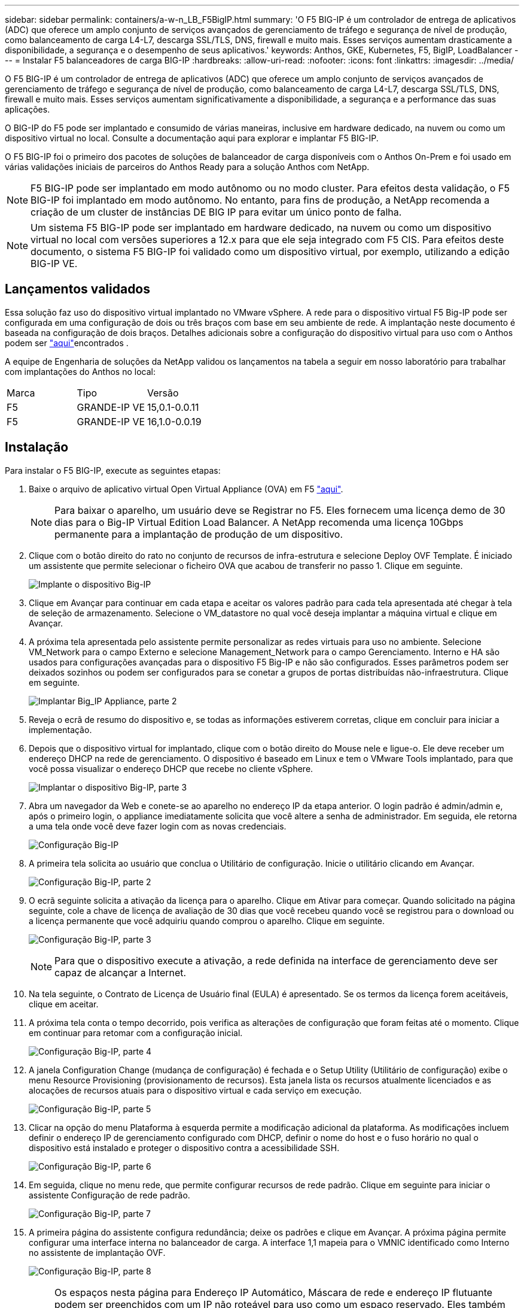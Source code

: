 ---
sidebar: sidebar 
permalink: containers/a-w-n_LB_F5BigIP.html 
summary: 'O F5 BIG-IP é um controlador de entrega de aplicativos (ADC) que oferece um amplo conjunto de serviços avançados de gerenciamento de tráfego e segurança de nível de produção, como balanceamento de carga L4-L7, descarga SSL/TLS, DNS, firewall e muito mais. Esses serviços aumentam drasticamente a disponibilidade, a segurança e o desempenho de seus aplicativos.' 
keywords: Anthos, GKE, Kubernetes, F5, BigIP, LoadBalancer 
---
= Instalar F5 balanceadores de carga BIG-IP
:hardbreaks:
:allow-uri-read: 
:nofooter: 
:icons: font
:linkattrs: 
:imagesdir: ../media/


[role="lead"]
O F5 BIG-IP é um controlador de entrega de aplicativos (ADC) que oferece um amplo conjunto de serviços avançados de gerenciamento de tráfego e segurança de nível de produção, como balanceamento de carga L4-L7, descarga SSL/TLS, DNS, firewall e muito mais. Esses serviços aumentam significativamente a disponibilidade, a segurança e a performance das suas aplicações.

O BIG-IP do F5 pode ser implantado e consumido de várias maneiras, inclusive em hardware dedicado, na nuvem ou como um dispositivo virtual no local. Consulte a documentação aqui para explorar e implantar F5 BIG-IP.

O F5 BIG-IP foi o primeiro dos pacotes de soluções de balanceador de carga disponíveis com o Anthos On-Prem e foi usado em várias validações iniciais de parceiros do Anthos Ready para a solução Anthos com NetApp.


NOTE: F5 BIG-IP pode ser implantado em modo autônomo ou no modo cluster. Para efeitos desta validação, o F5 BIG-IP foi implantado em modo autônomo. No entanto, para fins de produção, a NetApp recomenda a criação de um cluster de instâncias DE BIG IP para evitar um único ponto de falha.


NOTE: Um sistema F5 BIG-IP pode ser implantado em hardware dedicado, na nuvem ou como um dispositivo virtual no local com versões superiores a 12.x para que ele seja integrado com F5 CIS. Para efeitos deste documento, o sistema F5 BIG-IP foi validado como um dispositivo virtual, por exemplo, utilizando a edição BIG-IP VE.



== Lançamentos validados

Essa solução faz uso do dispositivo virtual implantado no VMware vSphere. A rede para o dispositivo virtual F5 Big-IP pode ser configurada em uma configuração de dois ou três braços com base em seu ambiente de rede. A implantação neste documento é baseada na configuração de dois braços. Detalhes adicionais sobre a configuração do dispositivo virtual para uso com o Anthos podem ser https://cloud.google.com/solutions/partners/installing-f5-big-ip-adc-for-gke-on-prem["aqui"]encontrados .

A equipe de Engenharia de soluções da NetApp validou os lançamentos na tabela a seguir em nosso laboratório para trabalhar com implantações do Anthos no local:

|===


| Marca | Tipo | Versão 


| F5 | GRANDE-IP VE | 15,0.1-0.0.11 


| F5 | GRANDE-IP VE | 16,1.0-0.0.19 
|===


== Instalação

Para instalar o F5 BIG-IP, execute as seguintes etapas:

. Baixe o arquivo de aplicativo virtual Open Virtual Appliance (OVA) em F5 https://downloads.f5.com/esd/serveDownload.jsp?path=/big-ip/big-ip_v15.x/15.0.1/english/virtual-edition/&sw=BIG-IP&pro=big-ip_v15.x&ver=15.0.1&container=Virtual-Edition&file=BIGIP-15.0.1-0.0.11.ALL-vmware.ova["aqui"].
+

NOTE: Para baixar o aparelho, um usuário deve se Registrar no F5. Eles fornecem uma licença demo de 30 dias para o Big-IP Virtual Edition Load Balancer. A NetApp recomenda uma licença 10Gbps permanente para a implantação de produção de um dispositivo.

. Clique com o botão direito do rato no conjunto de recursos de infra-estrutura e selecione Deploy OVF Template. É iniciado um assistente que permite selecionar o ficheiro OVA que acabou de transferir no passo 1. Clique em seguinte.
+
image:deploy-big_ip_1.png["Implante o dispositivo Big-IP"]

. Clique em Avançar para continuar em cada etapa e aceitar os valores padrão para cada tela apresentada até chegar à tela de seleção de armazenamento. Selecione o VM_datastore no qual você deseja implantar a máquina virtual e clique em Avançar.
. A próxima tela apresentada pelo assistente permite personalizar as redes virtuais para uso no ambiente. Selecione VM_Network para o campo Externo e selecione Management_Network para o campo Gerenciamento. Interno e HA são usados para configurações avançadas para o dispositivo F5 Big-IP e não são configurados. Esses parâmetros podem ser deixados sozinhos ou podem ser configurados para se conetar a grupos de portas distribuídas não-infraestrutura. Clique em seguinte.
+
image:deploy-big_ip_2.png["Implantar Big_IP Appliance, parte 2"]

. Reveja o ecrã de resumo do dispositivo e, se todas as informações estiverem corretas, clique em concluir para iniciar a implementação.
. Depois que o dispositivo virtual for implantado, clique com o botão direito do Mouse nele e ligue-o. Ele deve receber um endereço DHCP na rede de gerenciamento. O dispositivo é baseado em Linux e tem o VMware Tools implantado, para que você possa visualizar o endereço DHCP que recebe no cliente vSphere.
+
image:deploy-big_ip_3.png["Implantar o dispositivo Big-IP, parte 3"]

. Abra um navegador da Web e conete-se ao aparelho no endereço IP da etapa anterior. O login padrão é admin/admin e, após o primeiro login, o appliance imediatamente solicita que você altere a senha de administrador. Em seguida, ele retorna a uma tela onde você deve fazer login com as novas credenciais.
+
image:big-IP_config_1.png["Configuração Big-IP"]

. A primeira tela solicita ao usuário que conclua o Utilitário de configuração. Inicie o utilitário clicando em Avançar.
+
image:big-IP_config_2.png["Configuração Big-IP, parte 2"]

. O ecrã seguinte solicita a ativação da licença para o aparelho. Clique em Ativar para começar. Quando solicitado na página seguinte, cole a chave de licença de avaliação de 30 dias que você recebeu quando você se registrou para o download ou a licença permanente que você adquiriu quando comprou o aparelho. Clique em seguinte.
+
image:big-IP_config_3.png["Configuração Big-IP, parte 3"]

+

NOTE: Para que o dispositivo execute a ativação, a rede definida na interface de gerenciamento deve ser capaz de alcançar a Internet.

. Na tela seguinte, o Contrato de Licença de Usuário final (EULA) é apresentado. Se os termos da licença forem aceitáveis, clique em aceitar.
. A próxima tela conta o tempo decorrido, pois verifica as alterações de configuração que foram feitas até o momento. Clique em continuar para retomar com a configuração inicial.
+
image:big-IP_config_4.png["Configuração Big-IP, parte 4"]

. A janela Configuration Change (mudança de configuração) é fechada e o Setup Utility (Utilitário de configuração) exibe o menu Resource Provisioning (provisionamento de recursos). Esta janela lista os recursos atualmente licenciados e as alocações de recursos atuais para o dispositivo virtual e cada serviço em execução.
+
image:big-IP_config_5.png["Configuração Big-IP, parte 5"]

. Clicar na opção do menu Plataforma à esquerda permite a modificação adicional da plataforma. As modificações incluem definir o endereço IP de gerenciamento configurado com DHCP, definir o nome do host e o fuso horário no qual o dispositivo está instalado e proteger o dispositivo contra a acessibilidade SSH.
+
image:big-IP_config_6.png["Configuração Big-IP, parte 6"]

. Em seguida, clique no menu rede, que permite configurar recursos de rede padrão. Clique em seguinte para iniciar o assistente Configuração de rede padrão.
+
image:big-IP_config_7.png["Configuração Big-IP, parte 7"]

. A primeira página do assistente configura redundância; deixe os padrões e clique em Avançar. A próxima página permite configurar uma interface interna no balanceador de carga. A interface 1,1 mapeia para o VMNIC identificado como Interno no assistente de implantação OVF.
+
image:big-IP_config_8.png["Configuração Big-IP, parte 8"]

+

NOTE: Os espaços nesta página para Endereço IP Automático, Máscara de rede e endereço IP flutuante podem ser preenchidos com um IP não roteável para uso como um espaço reservado. Eles também podem ser preenchidos com uma rede interna que foi configurada como um grupo de portas distribuídas para convidados virtuais se você estiver implantando a configuração de três braços. Eles devem ser concluídos para continuar com o assistente.

. A próxima página permite configurar uma rede externa usada para mapear serviços para os pods implantados no Kubernetes. Selecione um IP estático no intervalo VM_Network, a máscara de sub-rede apropriada e um IP flutuante desse mesmo intervalo. A interface 1,2 mapeia para o VMNIC identificado como Externo no assistente de implantação OVF.
+
image:big-IP_config_9.png["Configuração Big-IP, parte 9"]

. Na próxima página, você pode configurar uma rede de HA interna se estiver implantando vários dispositivos virtuais no ambiente. Para continuar, você deve preencher os campos Endereço de Auto-IP e Máscara de rede e selecionar a interface 1,3 como Interface VLAN, que mapeia para a rede HA definida pelo assistente de modelo OVF.
+
image:big-IP_config_10.png["Configuração Big-IP, parte 10"]

. A página seguinte permite configurar os servidores NTP. Em seguida, clique em seguinte para continuar para a configuração de DNS. Os servidores DNS e a lista de pesquisa de domínio já devem ser preenchidos pelo servidor DHCP. Clique em Avançar para aceitar os padrões e continuar.
. Para o restante do assistente, clique em Avançar para continuar pela configuração avançada de peering, cuja configuração está além do escopo deste documento. Em seguida, clique em concluir para sair do assistente.
. Crie partições individuais para o cluster de administração do Anthos e cada cluster de usuário implantado no ambiente. Clique em sistema no menu à esquerda, navegue até usuários e clique em Lista de partições.
+
image:big-IP_config_11.png["Configuração Big-IP, parte 11"]

. O ecrã apresentado mostra apenas a partição comum atual. Clique em criar à direita para criar a primeira partição adicional e nomeá-la `GKE-Admin`. Em seguida, clique em Repetir e nomeie a partição `User-Cluster-1`. Clique novamente no botão Repetir para nomear a próxima partição `User-Cluster-2`. Finalmente, clique em Concluído para concluir o assistente. A tela Partition list (Lista de partições) retorna com todas as partições agora listadas.
+
image:big-IP_config_12.png["Configuração Big-IP, parte 12"]





== Integração com Anthos

Há uma seção em cada arquivo de configuração, respetivamente para o cluster de administração, e cada cluster de usuário que você optar por implantar para configurar o balanceador de carga para que ele seja gerenciado pelo Anthos no Prem.

O script a seguir é uma amostra da configuração da partição para o cluster GKE-Admin. Os valores que precisam ser não comentados e modificados são colocados em negrito abaixo:

[listing, subs="+quotes,+verbatim"]
----
# (Required) Load balancer configuration
*loadBalancer:*
  # (Required) The VIPs to use for load balancing
  *vips:*
    # Used to connect to the Kubernetes API
    *controlPlaneVIP: "10.61.181.230"*
    # # (Optional) Used for admin cluster addons (needed for multi cluster features). Must
    # # be the same across clusters
    # # addonsVIP: ""
  # (Required) Which load balancer to use "F5BigIP" "Seesaw" or "ManualLB". Uncomment
  # the corresponding field below to provide the detailed spec
  *kind: F5BigIP*
  # # (Required when using "ManualLB" kind) Specify pre-defined nodeports
  # manualLB:
  #   # NodePort for ingress service's http (only needed for user cluster)
  #   ingressHTTPNodePort: 0
  #   # NodePort for ingress service's https (only needed for user cluster)
  #   ingressHTTPSNodePort: 0
  #   # NodePort for control plane service
  #   controlPlaneNodePort: 30968
  #   # NodePort for addon service (only needed for admin cluster)
  #   addonsNodePort: 31405
  # # (Required when using "F5BigIP" kind) Specify the already-existing partition and
  # # credentials
  *f5BigIP:*
    *address: "172.21.224.21"*
    *credentials:*
      *username: "admin"*
      *password: "admin-password"*
    *partition: "GKE-Admin"*
  #   # # (Optional) Specify a pool name if using SNAT
  #   # snatPoolName: ""
  # (Required when using "Seesaw" kind) Specify the Seesaw configs
  # seesaw:
    # (Required) The absolute or relative path to the yaml file to use for IP allocation
    # for LB VMs. Must contain one or two IPs.
    #  ipBlockFilePath: ""
    # (Required) The Virtual Router IDentifier of VRRP for the Seesaw group. Must
    # be between 1-255 and unique in a VLAN.
    #  vrid: 0
    # (Required) The IP announced by the master of Seesaw group
    #  masterIP: ""
    # (Required) The number CPUs per machine
    #  cpus: 4
    # (Required) Memory size in MB per machine
    #   memoryMB: 8192
    # (Optional) Network that the LB interface of Seesaw runs in (default: cluster
    # network)
    #   vCenter:
      # vSphere network name
      #     networkName: VM_Network
    # (Optional) Run two LB VMs to achieve high availability (default: false)
    #   enableHA: false
----